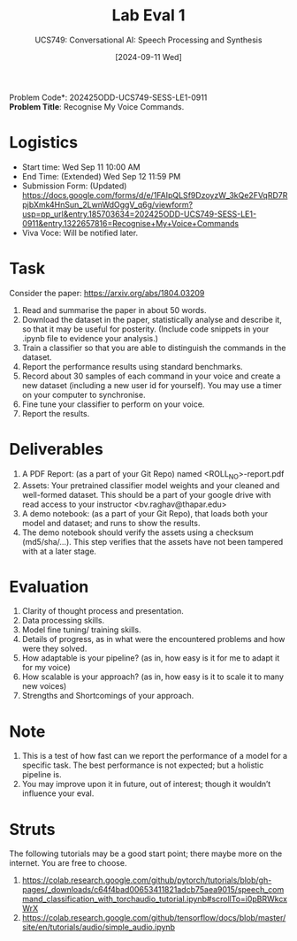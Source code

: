 #+title: Lab Eval 1
#+subtitle: UCS749: Conversational AI: Speech Processing and Synthesis
#+date: [2024-09-11 Wed]
#+options: toc:nil

\noindent *Problem Code*: 202425ODD-UCS749-SESS-LE1-0911 \\
*Problem Title*: Recognise My Voice Commands.

* Logistics
+ Start time: Wed Sep 11 10:00 AM
+ End Time: (Extended) Wed Sep 12 11:59 PM
+ Submission Form: (Updated) https://docs.google.com/forms/d/e/1FAIpQLSf9DzoyzW_3kQe2FVqRD7RpjbXmk4HnSun_2LwnWdOggV_q6g/viewform?usp=pp_url&entry.185703634=202425ODD-UCS749-SESS-LE1-0911&entry.1322657816=Recognise+My+Voice+Commands
+ Viva Voce: Will be notified later.

* Task
Consider the paper: https://arxiv.org/abs/1804.03209

1. Read and summarise the paper in about 50 words.
2. Download the dataset in the paper, statistically
   analyse and describe it, so that it may be useful
   for posterity. (Include code snippets in your .ipynb
   file to evidence your analysis.)
3. Train a classifier so that you are able to
   distinguish the commands in the dataset.
4. Report the performance results using standard
   benchmarks.
5. Record about 30 samples of each command in your
   voice and create a new dataset (including a new user
   id for yourself).  You may use a timer on your
   computer to synchronise.
6. Fine tune your classifier to perform on your voice.
7. Report the results.


* Deliverables
1. A PDF Report: (as a part of your Git Repo) named
   <ROLL_NO>-report.pdf
2. Assets: Your pretrained classifier model weights and your
   cleaned and well-formed dataset.  This should be a
   part of your google drive with read access to your
   instructor <bv.raghav@thapar.edu>
3. A demo notebook: (as a part of your Git Repo), that
   loads both your model and dataset; and runs to show
   the results.
4. The demo notebook should verify the assets using a
   checksum (md5/sha/…).  This step verifies that the
   assets have not been tampered with at a later stage.


* Evaluation
1. Clarity of thought process and presentation.
2. Data processing skills.
3. Model fine tuning/ training skills.
4. Details of progress, as in what were the encountered
   problems and how were they solved.
5. How adaptable is your pipeline? (as in, how easy is
   it for me to adapt it for my voice)
6. How scalable is your approach? (as in, how easy is
   it to scale it to many new voices)
7. Strengths and Shortcomings of your approach.


* Note
1. This is a test of how fast can we report the
   performance of a model for a specific task.  The
   best performance is not expected; but a holistic
   pipeline is.
2. You may improve upon it in future, out of interest;
   though it wouldn’t influence your eval.


* Struts
The following tutorials may be a good start point;
there maybe more on the internet.  You are free to
choose.
1. https://colab.research.google.com/github/pytorch/tutorials/blob/gh-pages/_downloads/c64f4bad00653411821adcb75aea9015/speech_command_classification_with_torchaudio_tutorial.ipynb#scrollTo=i0pBRWkcxWrX
2. https://colab.research.google.com/github/tensorflow/docs/blob/master/site/en/tutorials/audio/simple_audio.ipynb


